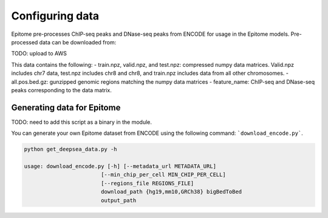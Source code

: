 Configuring data
================

Epitome pre-processes ChIP-seq peaks and DNase-seq peaks from ENCODE for usage
in the Epitome models. Pre-processed data can be downloaded from:

TODO: upload to AWS

This data contains the following:
- train.npz, valid.npz, and test.npz: compressed numpy data matrices. Valid.npz includes chr7 data, test.npz includes chr8 and chr8,
and train.npz includes data from all other chromosomes.
- all.pos.bed.gz: gunzipped genomic regions matching the numpy data matrices
- feature_name: ChIP-seq and DNase-seq peaks corresponding to the data matrix.


Generating data for Epitome
---------------------------

TODO: need to add this script as a binary in the module.

You can generate your own Epitome dataset from ENCODE using the following command:
```download_encode.py```.

.. code:: bash

  python get_deepsea_data.py -h

  usage: download_encode.py [-h] [--metadata_url METADATA_URL]
                          [--min_chip_per_cell MIN_CHIP_PER_CELL]
                          [--regions_file REGIONS_FILE]
                          download_path {hg19,mm10,GRCh38} bigBedToBed
                          output_path
